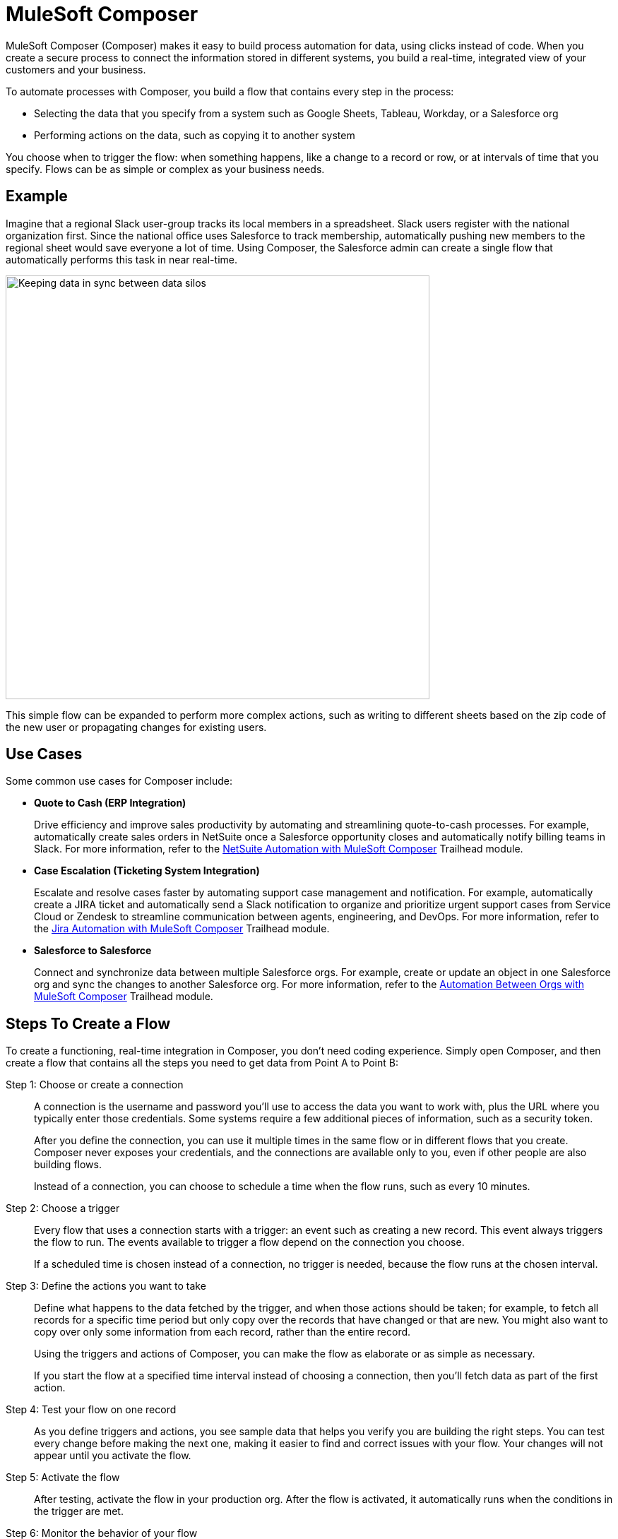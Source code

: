 :product: mulesoft
ifeval::["{product}"=="salesforce"]
= MuleSoft Composer for Salesforce
endif::[]
ifeval::["{product}"=="mulesoft"]
= MuleSoft Composer
endif::[]
:page-notice-banner-message: When accessing the documentation from inside the product, the version of documentation that corresponds to the product, either MuleSoft Composer for Salesforce or MuleSoft Composer, appears.

ifeval::["{product}"=="salesforce"]
MuleSoft Composer for Salesforce (Composer) makes it easy to build process automation for
data, using clicks instead of code from within your Salesforce org.
When you create a secure process to connect the information stored in different systems, you build a real-time,
integrated view of your customers and your business.
endif::[]

ifeval::["{product}"=="mulesoft"]
MuleSoft Composer (Composer) makes it easy to build process automation for
data, using clicks instead of code.
When you create a secure process to connect the information stored in different systems, you build a real-time,
integrated view of your customers and your business.
endif::[]

To automate processes with Composer, you build a flow that contains every step in the process:

* Selecting the data that you specify from a system such as Google Sheets, Tableau, Workday, or a Salesforce org
* Performing actions on the data, such as copying it to another system

You choose when to trigger the flow: when something happens, like a change to a record or row, or at intervals of time that you specify. Flows can be as simple or complex as your business needs.

== Example

Imagine that a regional Slack user-group tracks its local members in a spreadsheet. Slack users register with the national organization first. Since the national office uses Salesforce to track membership, automatically pushing new members to the regional sheet would save everyone a lot of time. Using Composer, the Salesforce admin can create a single flow that automatically performs this task in near real-time.

image::images/overview1.png[Keeping data in sync between data silos, 600]

This simple flow can be expanded to perform more complex actions, such as writing to different sheets based on
the zip code of the new user or propagating changes for existing users.

== Use Cases 

Some common use cases for Composer include:

* *Quote to Cash (ERP Integration)*
+
Drive efficiency and improve sales productivity by automating and streamlining quote-to-cash processes. For example, automatically create sales orders in NetSuite once a Salesforce opportunity closes and automatically notify billing teams in Slack. For more information, refer to the https://trailhead.salesforce.com/content/learn/modules/netsuite-data-sync-with-mulesoft-composer[NetSuite Automation with MuleSoft Composer^] Trailhead module. 

* *Case Escalation (Ticketing System Integration)*
+
Escalate and resolve cases faster by automating support case management and notification. For example, automatically create a JIRA ticket and automatically send a Slack notification to organize and prioritize urgent support cases from Service Cloud or Zendesk to streamline communication between agents, engineering, and DevOps. For more information, refer to the https://trailhead.salesforce.com/content/learn/modules/jira-data-sync-with-mulesoft-composer[Jira Automation with MuleSoft Composer^] Trailhead module.

* *Salesforce to Salesforce*
+
Connect and synchronize data between multiple Salesforce orgs. For example, create or 
update an object in one Salesforce org and sync the changes to another Salesforce org. 
For more information, refer to the https://trailhead.salesforce.com/content/learn/modules/data-sync-between-orgs-with-mulesoft-composer[Automation Between Orgs with MuleSoft Composer^] Trailhead module. 

== Steps To Create a Flow

To create a functioning, real-time integration in Composer, you don't need coding experience.
Simply open Composer, and then create a flow that contains all the steps you need to get data from Point A to Point B:

Step 1: Choose or create a connection::

A connection is the username and password you'll use to access the data you want to work with, plus the URL where you
typically enter those credentials. Some systems require a few additional pieces of information, such as a security token.
+
After you define the connection, you can use it multiple times in the same flow or in different flows that you create.
Composer never exposes your credentials, and the connections are available only to you, even if other people are also building flows.
+
Instead of a connection, you can choose to schedule a time when the flow runs, such as every 10 minutes.

Step 2: Choose a trigger::

Every flow that uses a connection starts with a trigger: an event such as creating a new record.
This event always triggers the flow to run. The events available to trigger a flow depend on the connection you choose.
+
If a scheduled time is chosen instead of a connection, no trigger is needed, because the flow runs
at the chosen interval.

Step 3: Define the actions you want to take::

Define what happens to the data fetched by the trigger, and when those actions should be taken; for example, to fetch all records for a specific time period but only copy over the records that have changed or that are new. You might also want to copy over only some information from each record, rather than the entire record.
+
Using the triggers and actions of Composer, you can make the flow as elaborate or as simple as necessary.
+
If you start the flow at a specified time interval instead of choosing a connection, then you'll fetch data as part of the first action.

Step 4: Test your flow on one record::

As you define triggers and actions, you see sample data that helps you verify you are building the right steps.
You can test every change before making the next one, making it easier to find and correct issues with your flow.
Your changes will not appear until you activate the flow.

Step 5: Activate the flow::

After testing, activate the flow in your production org.
After the flow is activated, it automatically runs when the conditions in the trigger are met.

Step 6: Monitor the behavior of your flow::

You can see what your flow is doing by looking at the data provided on the flow detail page in Composer.

Mapping data between systems and doing exactly the right thing at the right time sometimes feels complicated;
however, using Composer helps you break down the logic into the steps required.
You can experiment with a flow until you've got it working just right, and you can add complexity to it as you discover new use cases.

ifeval::["{product}"=="salesforce"]
== Access Composer

Access the home page to start using Composer for your business needs:

image::images/overview-page-sf.png[Mulesoft Composer Home]

[calloutlist]
. *Home*: View the Composer home page.
. *Templates*: Leverage xref:ms_composer_build_a_flow_using_templates.adoc[pre-built Composer templates] to build your flow.
. *Composer Flows*: Create, test, activate, and monitor your xref:ms_composer_flows.adoc[flows].
. *Usage Summary*: View your xref:ms_composer_automation_credits.adoc[monthly tasks and credit usage per flow] for your organization.
. *Create New Flow*: Create your new flow xref:ms_composer_using_a_flow_and_creating_trigger.html#create-a-flow[from scratch or from a template].
endif::[]

ifeval::["{product}"=="mulesoft"]
== Access Composer

Access the home page to start using Composer for your business needs:

image::images/overview-page-ms.png[Mulesoft Composer Home]

[calloutlist]
. *Overview*: View the Composer home page.
. *Flows*: Create, test, activate, and monitor your xref:ms_composer_flows.adoc[flows].
. *Usage Summary*: View your xref:ms_composer_automation_credits.adoc[monthly tasks and credit usage per flow] for your organization.
. *Templates*: Leverage xref:ms_composer_build_a_flow_using_templates.adoc[pre-built Composer templates] to build your flow.
. *Help*: Learn about Composer, explore the product documentation, join the MuleSoft community, or visit the Help center.
. *Create new flow*: Create your new flow xref:ms_composer_using_a_flow_and_creating_trigger.htm#create-a-flow[from scratch or from a template].

endif::[]

ifeval::["{product}"=="salesforce"]
== Next Steps

. Review xref:ms_composer_about_flows.adoc[How Composer Works] to understand how the different parts of a flow work together to automate processes. If you want more help, you can use Salesforce Trailhead or visit the MuleSoft blog post about Composer.
. Create a plan for your first flow using the xref:ms_composer_checklist.adoc[checklist].
. Open Composer in your Salesforce org and build your first flow.

== Additional Learning Resources

* https://trailhead.salesforce.com/content/learn/modules/mulesoft-composer-install-and-config/[Trailhead: MuleSoft Composer Installation and Configuration^]
* https://trailhead.salesforce.com/content/learn/modules/mulesoft-composer-basics/[Trailhead: MuleSoft Composer Basics^]
* https://blogs.mulesoft.com/biz/news/introducing-mulesoft-composer/[MuleSoft blog post^]

== Related Resources

* xref:ms_composer_prerequisites.adoc[Getting Started]
* xref:ms_composer_reference.adoc[Composer Connector Reference]
* https://help.salesforce.com/s/search-result?language=en_US&f%3A%40sflanguage=%5Bes%5D&sort=relevancy&f%3A%40sfkbdccategoryexpanded=%5BAll%5D&t=allResultsTab#t=allResultsTab&sort=date%20descending&f:@objecttype=%5BKBKnowledgeArticle%5D&f:@sflanguage=%5Ben_US%5D&f:@sfkbdccategoryexpanded=%5BAll,MuleSoft%20Composer%5D[Knowledge Articles]
endif::[]

ifeval::["{product}"=="mulesoft"]
== Next Steps

. Review xref:ms_composer_about_flows.adoc[How Composer Works] to understand how the different parts of a flow work together to automate processes.
. Create a plan for your first flow using the xref:ms_composer_checklist.adoc[checklist].
. Open Composer and build your first flow.

== Related Resources

* https://blogs.mulesoft.com/biz/news/introducing-mulesoft-composer/[Mulesoft Composer Training^]
* xref:ms_composer_prerequisites.adoc[Getting Started]
* xref:ms_composer_reference.adoc[Composer Connector Reference]
ifeval::["{product}"=="salesforce"]

* https://help.salesforce.com/s/search-result?language=en_US&f%3A%40sflanguage=%5Bes%5D&sort=relevancy&f%3A%40sfkbdccategoryexpanded=%5BAll%5D&t=allResultsTab#t=allResultsTab&sort=date%20descending&f:@objecttype=%5BKBKnowledgeArticle%5D&f:@sflanguage=%5Ben_US%5D&f:@sfkbdccategoryexpanded=%5BAll,MuleSoft%20Composer%5D[Knowledge Articles]
endif::[]

ifeval::["{product}"=="mulesoft"]
* https://help.mulesoft.com/s/global-search/%40uri#t=SalesforceArticle&f:@sfdcproduct=%5BMuleSoft%20Composer%5D[Knowledge Articles]
endif::[]

